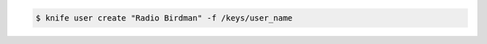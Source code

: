 .. The contents of this file may be included in multiple topics (using the includes directive).
.. The contents of this file should be modified in a way that preserves its ability to appear in multiple topics.


.. To create a new user named "Radio Birdman" with a private key saved to "/keys/user_name", enter:

.. code-block:: bash

   $ knife user create "Radio Birdman" -f /keys/user_name